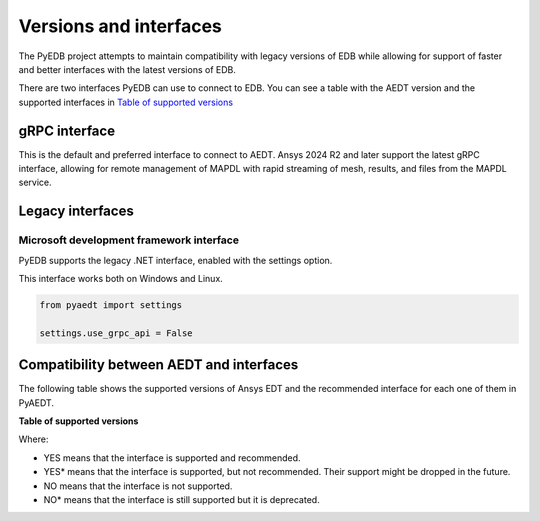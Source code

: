 .. _versions_and_interfaces:

=======================
Versions and interfaces
=======================

The PyEDB project attempts to maintain compatibility with legacy
versions of EDB while allowing for support of faster and better
interfaces with the latest versions of EDB.

There are two interfaces PyEDB can use to connect to EDB.
You can see a table with the AEDT version and the supported interfaces
in `Table of supported versions <table_versions_>`_


gRPC interface
==============

This is the default and preferred interface to connect to AEDT.
Ansys 2024 R2 and later support the latest gRPC interface, allowing
for remote management of MAPDL with rapid streaming of mesh, results,
and files from the MAPDL service.


Legacy interfaces
=================

Microsoft development framework interface
-----------------------------------------

PyEDB supports the legacy .NET interface, enabled with the settings option.

This interface works both on Windows and Linux.


.. code:: python


    from pyaedt import settings

    settings.use_grpc_api = False



Compatibility between AEDT and interfaces
=========================================

The following table shows the supported versions of Ansys EDT and the recommended interface for each one of them in PyAEDT.


**Table of supported versions**

.. _table_versions:

+---------------------------+------------------------+-----------------------------------------------+
| Ansys Version             | Recommended interface  | Support                                       |
|                           |                        +-----------------------+-----------------------+
|                           |                        | gRPC                  | .NET                   |
+===========================+========================+=======================+=======================+
| AnsysEM 2024 R1           | gRPC                   |        YES            |        YES*            |
+---------------------------+------------------------+-----------------------+-----------------------+
| AnsysEM 2023 R2           | .NET                   |        NO             |        YES           |
+---------------------------+------------------------+-----------------------+-----------------------+
| AnsysEM 2023 R1           | .NET                   |        NO             |        YES           |
+---------------------------+------------------------+-----------------------+-----------------------+
| AnsysEM 2022 R2           | .NET                   |        NO             |        YES            |
+---------------------------+------------------------+-----------------------+-----------------------+
| AnsysEM 2022 R1           | .NET                   |        NO             |        YES            |
+---------------------------+------------------------+-----------------------+-----------------------+
| AnsysEM 2021 R2           | .NET                   |        NO            |         YES            |
+---------------------------+------------------------+-----------------------+-----------------------+

Where:

* YES means that the interface is supported and recommended.
* YES* means that the interface is supported, but not recommended. Their support might be dropped in the future.
* NO means that the interface is not supported.
* NO* means that the interface is still supported but it is deprecated.
